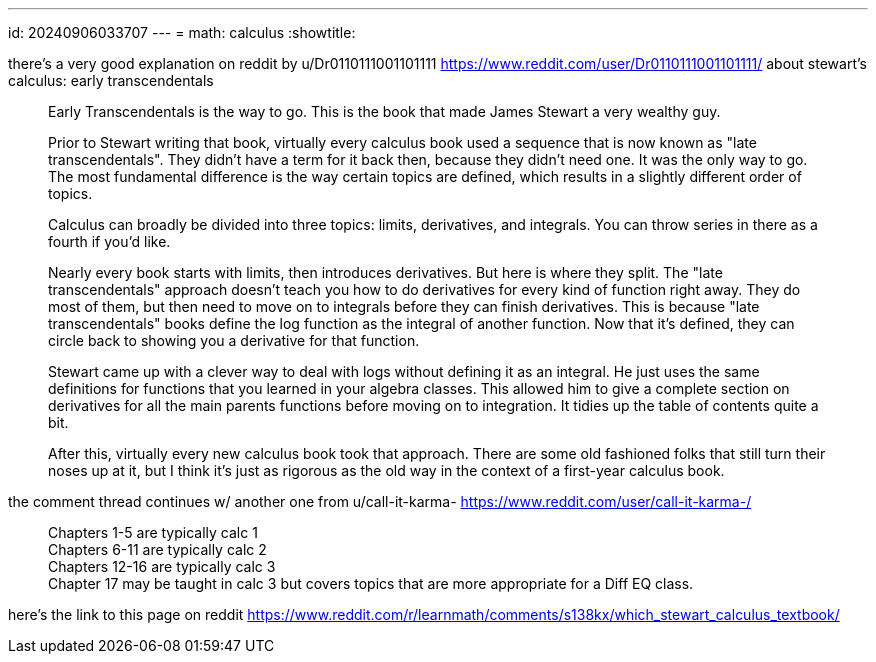 ---
id: 20240906033707
---
= math: calculus
:showtitle:

there's a very good explanation on reddit by u/Dr0110111001101111
https://www.reddit.com/user/Dr0110111001101111/ about stewart's calculus:
early transcendentals

> Early Transcendentals is the way to go. This is the book that made James
> Stewart a very wealthy guy.
>
> Prior to Stewart writing that book, virtually every calculus book used a
> sequence that is now known as "late transcendentals". They didn't have a term
> for it back then, because they didn't need one. It was the only way to go.
> The most fundamental difference is the way certain topics are defined, which
> results in a slightly different order of topics.
>
Calculus can broadly be divided into three topics: limits, derivatives,
> and integrals. You can throw series in there as a fourth if you'd like.
>
> Nearly every book starts with limits, then introduces derivatives. But here
> is where they split. The "late transcendentals" approach doesn't teach you
> how to do derivatives for every kind of function right away. They do most
> of them, but then need to move on to integrals before they can finish
> derivatives. This is because "late transcendentals" books define the
> log function as the integral of another function. Now that it's defined,
> they can circle back to showing you a derivative for that function.
>
> Stewart came up with a clever way to deal with logs without defining it as an
> integral. He just uses the same definitions for functions that you learned
> in your algebra classes. This allowed him to give a complete section
> on derivatives for all the main parents functions before moving on to
> integration. It tidies up the table of contents quite a bit.
>
> After this, virtually every new calculus book took that approach. There are
> some old fashioned folks that still turn their noses up at it, but I think
> it's just as rigorous as the old way in the context of a first-year
> calculus book.

the comment thread continues w/ another one from u/call-it-karma-
https://www.reddit.com/user/call-it-karma-/

> Chapters 1-5 are typically calc 1 +
> Chapters 6-11 are typically calc 2 +
> Chapters 12-16 are typically calc 3 +
> Chapter 17 may be taught in calc 3 but covers topics that are more
> appropriate for a Diff EQ class.

here's the link to this page on reddit
https://www.reddit.com/r/learnmath/comments/s138kx/which_stewart_calculus_textbook/
